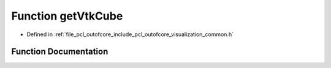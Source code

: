 .. _exhale_function_outofcore_2include_2pcl_2outofcore_2visualization_2common_8h_1a963a2b085bea523d544235050f433a49:

Function getVtkCube
===================

- Defined in :ref:`file_pcl_outofcore_include_pcl_outofcore_visualization_common.h`


Function Documentation
----------------------


.. doxygenfunction:: getVtkCube(double, double, double, double, double, double)
